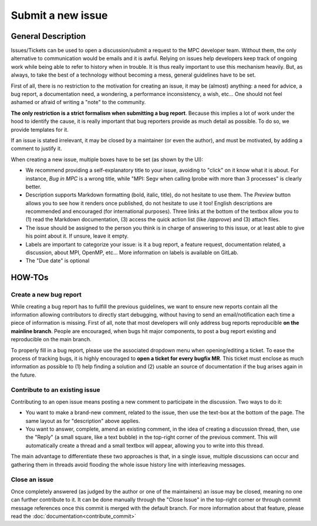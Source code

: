 ==================
Submit a new issue
==================

-------------------
General Description
-------------------

Issues/Tickets can be used to open a discussion/submit a request to the MPC
developer team. Without them, the only alternative to communication would be
emails and it is awful. Relying on issues help developers keep track of ongoing
work while being able to refer to history when in trouble. It is thus really
important to use this mechanism heavily. But, as always, to take the best of a
technology without becoming a mess, general guidelines have to be set.

First of all, there is no restriction to the motivation for creating an issue,
it may be (almost) anything: a need for advice, a bug report, a documentation
need, a wondering, a performance inconsistency, a wish, etc... One should not
feel ashamed or afraid of writing a "note" to the community.

**The only restriction is a strict formalism when submitting a bug report**.
Because this implies a lot of work under the hood to identify the cause, it is
really important that bug reporters provide as much detail as possible. To do
so, we provide templates for it.

If an issue is stated irrelevant, it may be closed by a maintainer (or even the
author), and must be motivated, by adding a comment to justify it.

When creating a new issue, multiple boxes have to be set (as shown by the UI):

* We recommend providing a self-explanatory title to your issue, avoiding to
  "click" on it know what it is about. For instance,  `Bug in MPC` is a wrong
  title, while "MPI: Segv when calling Iprobe with more than 3 processes" is
  clearly better.

* Description supports Markdown formatting (bold, italic, title), do not
  hesitate to use them. The `Preview` button allows you to see how it renders
  once published, do not hesitate to use it too! English descriptions are
  recommended and encouraged (for international purposes). Three links at the
  bottom of the textbox allow you to (1) read the Markdown documentation, (3)
  access the quick action list (like `/approve`) and (3) attach files.

* The issue should be assigned to the person you think is in charge of answering
  to this issue, or at least able to give his point about it. If unsure, leave
  it empty.

* Labels are important to categorize your issue: is it a bug report, a feature
  request, documentation related, a discussion, about MPI, OpenMP, etc... More
  information on labels is available on GitLab.
* The "Due date" is optional


-------
HOW-TOs
-------


Create a new bug report
'''''''''''''''''''''''

While creating a bug report has to fulfill the previous guidelines, we want to
ensure new reports contain all the information allowing contributors to directly
start debugging, without having to send an email/notification each time a piece
of information is missing. First of all, note that most developers will only
address bug reports reproducible **on the mainline branch**. People are
encouraged, when bugs hit major components, to post a bug report existing and
reproducible on the main branch.

To properly fill in a bug report, please use the associated dropdown menu when
opening/editing a ticket. To ease the process of tracking bugs, it is highly
encouraged to **open a ticket for every bugfix MR**. This ticket must enclose as
much information as possible to (1) help finding a solution and (2) usable an
source of documentation if the bug arises again in the future.

Contribute to an existing issue
'''''''''''''''''''''''''''''''

Contributing to an open issue means posting a new comment to participate in the
discussion. Two ways to do it:

* You want to make a brand-new comment, related to the issue, then use the
  text-box at the bottom of the page. The same layout as for "description" above
  applies.

* You want to answer, complete, amend an existing comment, in the idea of
  creating a discussion thread, then, use the "Reply" (a small square, like a
  text bubble) in the top-right corner of the previous comment. This will
  automatically create a thread and a small textbox will appear, allowing you to
  write into this thread.

The main advantage to differentiate these two approaches is that, in a single
issue, multiple discussions can occur and gathering them in threads avoid
flooding the whole issue history line with interleaving messages.

Close an issue
''''''''''''''

Once completely answered (as judged by the author or one of the maintainers) an
issue may be closed, meaning no one can further contribute to it. It can be done
manually through the "Close Issue" in the top-right corner or through commit
message references once this commit is merged with the default branch. For more
information about that feature, please read the
:doc:`documentation<contribute_commit>`
